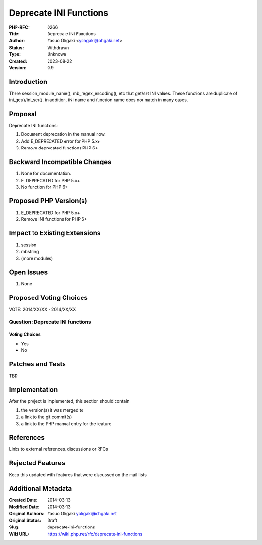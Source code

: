 Deprecate INI Functions
=======================

:PHP-RFC: 0266
:Title: Deprecate INI Functions
:Author: Yasuo Ohgaki <yohgaki@ohgaki.net>
:Status: Withdrawn
:Type: Unknown
:Created: 2023-08-22
:Version: 0.9

Introduction
------------

There session_module_name(), mb_regex_encoding(), etc that get/set INI
values. These functions are duplicate of ini_get()/ini_set(). In
addition, INI name and function name does not match in many cases.

Proposal
--------

Deprecate INI functions:

#. Document deprecation in the manual now.
#. Add E_DEPRECATED error for PHP 5.x+
#. Remove deprecated functions PHP 6+

Backward Incompatible Changes
-----------------------------

#. None for documentation.
#. E_DEPRECATED for PHP 5.x+
#. No function for PHP 6+

Proposed PHP Version(s)
-----------------------

#. E_DEPRECATED for PHP 5.x+
#. Remove INI functions for PHP 6+

Impact to Existing Extensions
-----------------------------

#. session
#. mbstring
#. (more modules)

Open Issues
-----------

#. None

Proposed Voting Choices
-----------------------

VOTE: 2014/XX/XX - 2014/XX/XX

Question: Deprecate INI functions
~~~~~~~~~~~~~~~~~~~~~~~~~~~~~~~~~

Voting Choices
^^^^^^^^^^^^^^

-  Yes
-  No

Patches and Tests
-----------------

TBD

Implementation
--------------

After the project is implemented, this section should contain

#. the version(s) it was merged to
#. a link to the git commit(s)
#. a link to the PHP manual entry for the feature

References
----------

Links to external references, discussions or RFCs

Rejected Features
-----------------

Keep this updated with features that were discussed on the mail lists.

Additional Metadata
-------------------

:Created Date: 2014-03-13
:Modified Date: 2014-03-13
:Original Authors: Yasuo Ohgaki yohgaki@ohgaki.net
:Original Status: Draft
:Slug: deprecate-ini-functions
:Wiki URL: https://wiki.php.net/rfc/deprecate-ini-functions
